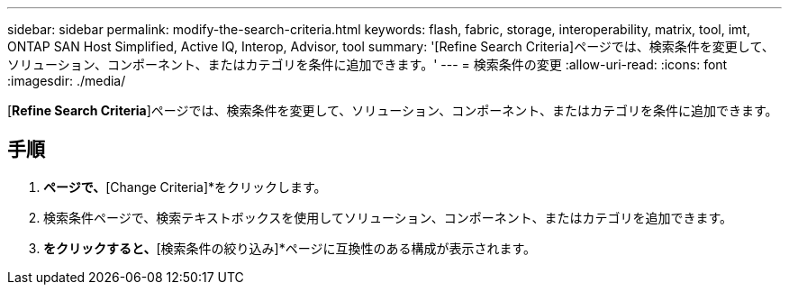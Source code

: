 ---
sidebar: sidebar 
permalink: modify-the-search-criteria.html 
keywords: flash, fabric, storage, interoperability, matrix, tool, imt, ONTAP SAN Host Simplified, Active IQ, Interop, Advisor, tool 
summary: '[Refine Search Criteria]ページでは、検索条件を変更して、ソリューション、コンポーネント、またはカテゴリを条件に追加できます。' 
---
= 検索条件の変更
:allow-uri-read: 
:icons: font
:imagesdir: ./media/


[role="lead"]
[*Refine Search Criteria*]ページでは、検索条件を変更して、ソリューション、コンポーネント、またはカテゴリを条件に追加できます。



== 手順

. [Refine Search Criteria]*ページで、*[Change Criteria]*をクリックします。
. 検索条件ページで、検索テキストボックスを使用してソリューション、コンポーネント、またはカテゴリを追加できます。
. [次へ]*をクリックすると、*[検索条件の絞り込み]*ページに互換性のある構成が表示されます。

